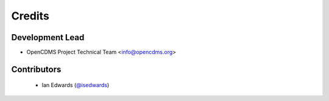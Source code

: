 =======
Credits
=======

Development Lead
----------------

* OpenCDMS Project Technical Team <info@opencdms.org>

Contributors
------------

  * Ian Edwards (`@isedwards`_)


.. _`@isedwards`: https://github.com/isedwards`

